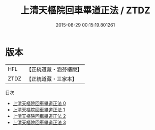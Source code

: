 #+TITLE: 上清天樞院回車畢道正法 / ZTDZ

#+DATE: 2015-08-29 00:15:19.801261
* 版本
 |       HFL|【正統道藏・涵芬樓版】|
 |      ZTDZ|【正統道藏・三家本】|
目次
 - [[file:KR5b0253_000.txt][上清天樞院回車畢道正法 0]]
 - [[file:KR5b0253_001.txt][上清天樞院回車畢道正法 1]]
 - [[file:KR5b0253_002.txt][上清天樞院回車畢道正法 2]]
 - [[file:KR5b0253_003.txt][上清天樞院回車畢道正法 3]]
